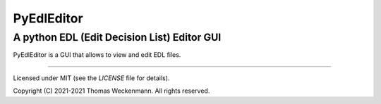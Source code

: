 
PyEdlEditor
==========================================================

A python EDL (Edit Decision List) Editor GUI
----------------------------------------------------------

PyEdlEditor is a GUI that allows to view and edit EDL files.

----------------------------------------------------------

Licensed under MIT (see the `LICENSE` file for details).

Copyright (C) 2021-2021 Thomas Weckenmann.
All rights reserved.

